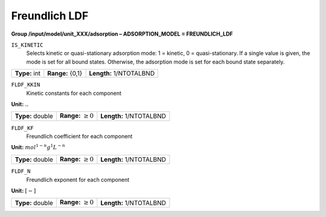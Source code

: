 .. _freundlich_ldf_config:

Freundlich LDF
~~~~~~~~~~~~~~~

**Group /input/model/unit_XXX/adsorption – ADSORPTION_MODEL = FREUNDLICH_LDF**


``IS_KINETIC``
   Selects kinetic or quasi-stationary adsorption mode: 1 = kinetic, 0 =
   quasi-stationary. If a single value is given, the mode is set for all
   bound states. Otherwise, the adsorption mode is set for each bound
   state separately.

===================  =========================  =========================================
**Type:** int        **Range:** {0,1}           **Length:** 1/NTOTALBND
===================  =========================  =========================================

``FLDF_KKIN``
   Kinetic constants for each component


**Unit:** :math:`..`

===================  =========================  ==================================
**Type:** double     **Range:** :math:`\ge 0`   **Length:** 1/NTOTALBND
===================  =========================  ==================================  


``FLDF_KF``
   Freundlich coefficient for each component

**Unit:** :math:`mol^{1-n}g^{1}L^{-n}`

===================  =========================  ==================================
**Type:** double     **Range:** :math:`\ge 0`   **Length:** 1/NTOTALBND
===================  =========================  ==================================  


``FLDF_N``
   Freundlich exponent for each component

**Unit:** :math:`[-]`

===================  =========================  ==================================
**Type:** double     **Range:** :math:`\ge 0`   **Length:** 1/NTOTALBND
===================  =========================  ==================================  

     
